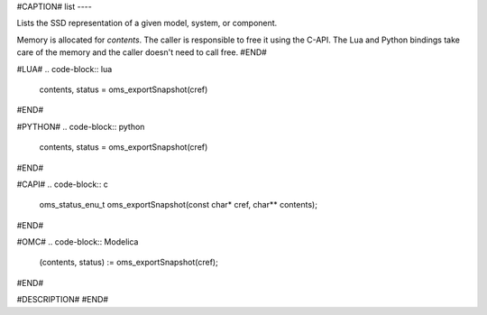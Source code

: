 #CAPTION#
list
----

Lists the SSD representation of a given model, system, or component.

Memory is allocated for `contents`. The caller is responsible to free it using
the C-API. The Lua and Python bindings take care of the memory and the caller
doesn't need to call free.
#END#

#LUA#
.. code-block:: lua

  contents, status = oms_exportSnapshot(cref)

#END#

#PYTHON#
.. code-block:: python

  contents, status = oms_exportSnapshot(cref)

#END#

#CAPI#
.. code-block:: c

  oms_status_enu_t oms_exportSnapshot(const char* cref, char** contents);

#END#

#OMC#
.. code-block:: Modelica

  (contents, status) := oms_exportSnapshot(cref);

#END#

#DESCRIPTION#
#END#
